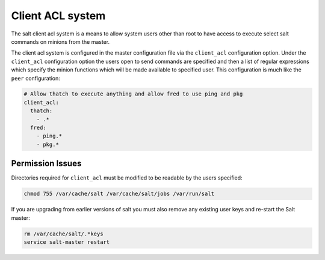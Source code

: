 =================
Client ACL system
=================

The salt client acl system is a means to allow system users other than root to
have access to execute select salt commands on minions from the master.

The client acl system is configured in the master configuration file via the
``client_acl`` configuration option. Under the ``client_acl`` configuration
option the users open to send commands are specified and then a list of regular
expressions which specify the minion functions which will be made available to
specified user. This configuration is much like the ``peer`` configuration:

.. code-block:: yaml

    # Allow thatch to execute anything and allow fred to use ping and pkg
    client_acl:
      thatch:
        - .*
      fred:
        - ping.*
        - pkg.*

Permission Issues
=================

Directories required for ``client_acl`` must be modified to be readable by the
users specified:

.. code-block:: bash

    chmod 755 /var/cache/salt /var/cache/salt/jobs /var/run/salt

If you are upgrading from earlier versions of salt you must also remove any
existing user keys and re-start the Salt master:

.. code-block:: bash

    rm /var/cache/salt/.*keys
    service salt-master restart

